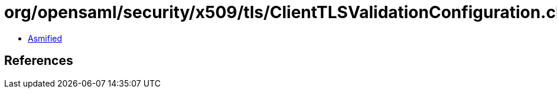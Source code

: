 = org/opensaml/security/x509/tls/ClientTLSValidationConfiguration.class

 - link:ClientTLSValidationConfiguration-asmified.java[Asmified]

== References

